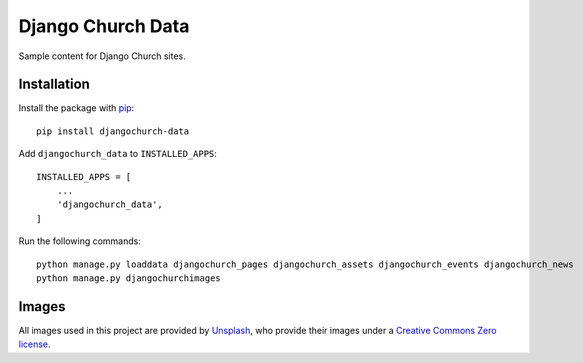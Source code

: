 Django Church Data
==================

Sample content for Django Church sites.


Installation
------------

.. _pip: http://www.pip-installer.org/

Install the package with pip_::

    pip install djangochurch-data

Add ``djangochurch_data`` to ``INSTALLED_APPS``::

    INSTALLED_APPS = [
        ...
        'djangochurch_data',
    ]

Run the following commands::

    python manage.py loaddata djangochurch_pages djangochurch_assets djangochurch_events djangochurch_news
    python manage.py djangochurchimages


Images
------

.. _Unsplash: https://unsplash.com/
.. _Creative Commons Zero license: https://unsplash.com/license

All images used in this project are provided by Unsplash_, who provide their
images under a `Creative Commons Zero license`_.


